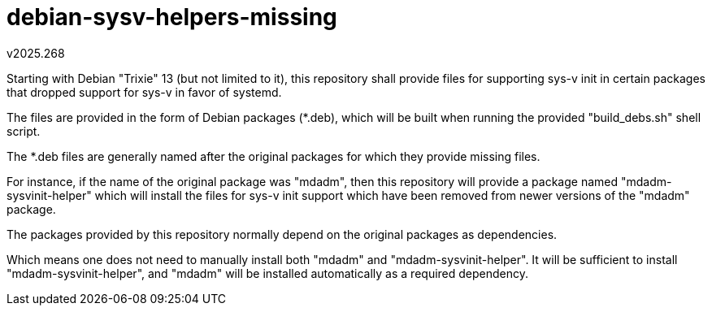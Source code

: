 debian-sysv-helpers-missing
===========================
v2025.268

Starting with Debian "Trixie" 13 (but not limited to it), this 
repository shall provide files for supporting sys-v init in certain 
packages that dropped support for sys-v in favor of systemd.

The files are provided in the form of Debian packages (*.deb), which 
will be built when running the provided "build_debs.sh" shell script.

The *.deb files are generally named after the original packages for 
which they provide missing files.

For instance, if the name of the original package was "mdadm", then 
this repository will provide a package named "mdadm-sysvinit-helper" 
which will install the files for sys-v init support which have been 
removed from newer versions of the "mdadm" package.

The packages provided by this repository normally depend on the 
original packages as dependencies.

Which means one does not need to manually install both "mdadm" and 
"mdadm-sysvinit-helper". It will be sufficient to install 
"mdadm-sysvinit-helper", and "mdadm" will be installed automatically as 
a required dependency.
